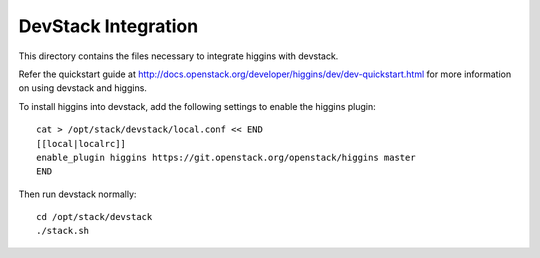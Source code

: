 ====================
DevStack Integration
====================

This directory contains the files necessary to integrate higgins with devstack.

Refer the quickstart guide at
http://docs.openstack.org/developer/higgins/dev/dev-quickstart.html
for more information on using devstack and higgins.

To install higgins into devstack, add the following settings to enable the
higgins plugin::

     cat > /opt/stack/devstack/local.conf << END
     [[local|localrc]]
     enable_plugin higgins https://git.openstack.org/openstack/higgins master
     END

Then run devstack normally::

    cd /opt/stack/devstack
    ./stack.sh
